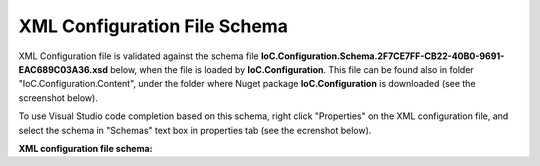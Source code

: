 =============================
XML Configuration File Schema
=============================

XML Configuration file is validated against the schema file **IoC.Configuration.Schema.2F7CE7FF-CB22-40B0-9691-EAC689C03A36.xsd** below, when the file is loaded by **IoC.Configuration**. This file can be found also in folder "IoC.Configuration.Content", under the folder where Nuget package **IoC.Configuration** is downloaded (see the screenshot below).

.. image:: ioc.configuration-files.jpg

To use Visual Studio code completion based on this schema, right click "Properties" on the XML configuration file, and select the schema in "Schemas" text box in properties tab (see the ecrenshot below).

.. image:: selecting-schema-in-vs.jpg

**XML configuration file schema:**

.. code-block:: xml
   :linenos:

        <?xml version="1.0" encoding="utf-8"?>
        <xs:schema attributeFormDefault="unqualified" elementFormDefault="qualified"
                   xmlns:xs="http://www.w3.org/2001/XMLSchema">
            <xs:simpleType name="scopeValues">
                <xs:restriction base="xs:string">
                    <!--The same object will be used for all service resolutions -->
                    <xs:enumeration value="singleton" />

                    <!--New object will be created per request-->
                    <xs:enumeration value="transient" />

                    <!--The same object will be created per scope lifetime., however different objects will be created in different lifetime scopes.-->
                    <xs:enumeration value="scopeLifetime" />
                </xs:restriction>
            </xs:simpleType>

            <xs:simpleType name="DateTimeType">
                <xs:restriction base="xs:string">
                    <xs:pattern
                        value="[0-9]{4}-(0[1-9]|1(0|1|2))-(0[1-9]|[1-2][0-9]|3[0-1]) ([0-1][0-9]|2[0-3]):([0-5][0-9]):([0-5][0-9]).([0-9]{3})" />
                </xs:restriction>
            </xs:simpleType>

            <xs:element name="double">
                <xs:complexType>
                    <xs:attribute name="name" use="required" type="xs:string" />
                    <xs:attribute name="value" use="required" type="xs:double" />
                </xs:complexType>
            </xs:element>

            <xs:element name="byte">
                <xs:complexType>
                    <xs:attribute name="name" use="required" type="xs:string" />
                    <xs:attribute name="value" use="required" type="xs:byte" />
                </xs:complexType>
            </xs:element>

            <xs:element name="int16">
                <xs:complexType>
                    <xs:attribute name="name" use="required" type="xs:string" />
                    <xs:attribute name="value" use="required" type="xs:short" />
                </xs:complexType>
            </xs:element>

            <xs:element name="int32">
                <xs:complexType>
                    <xs:attribute name="name" use="required" type="xs:string" />
                    <xs:attribute name="value" use="required" type="xs:int" />
                </xs:complexType>
            </xs:element>

            <xs:element name="int64">
                <xs:complexType>
                    <xs:attribute name="name" use="required" type="xs:string" />
                    <xs:attribute name="value" use="required" type="xs:long" />
                </xs:complexType>
            </xs:element>

            <xs:element name="boolean">
                <xs:complexType>
                    <xs:attribute name="name" use="required" type="xs:string" />
                    <xs:attribute name="value" use="required" type="xs:boolean" />
                </xs:complexType>
            </xs:element>

            <xs:element name="datetime">
                <xs:complexType>
                    <xs:attribute name="name" use="required" type="xs:string" />
                    <!--<xs:attribute name="value" use="required" type="xs:dateTime" />-->
                    <xs:attribute name="value" use="required" type="DateTimeType" />
                </xs:complexType>
            </xs:element>

            <xs:element name="string">
                <xs:complexType>
                    <xs:attribute name="name" use="required" type="xs:string" />
                    <xs:attribute name="value" use="required" type="xs:string" />
                </xs:complexType>
            </xs:element>

            <xs:element name="object">
                <xs:complexType>
                    <xs:attribute name="type" use="required" type="xs:string" />
                    <xs:attribute name="assembly" use="required" type="xs:string" />
                    <xs:attribute name="name" use="required" type="xs:string" />
                    <xs:attribute name="value" use="required" type="xs:string" />
                </xs:complexType>
            </xs:element>

            <xs:element name="injectedObject">
                <xs:complexType>
                    <xs:attribute name="type" use="required" type="xs:string" />
                    <xs:attribute name="assembly" use="required" type="xs:string" />
                    <xs:attribute name="name" use="required" type="xs:string" />
                </xs:complexType>
            </xs:element>

            <xs:complexType name="defaultValuesType">
                <xs:sequence minOccurs="0" maxOccurs="unbounded">
                    <xs:choice>
                        <xs:element ref="byte" minOccurs="1" maxOccurs="1" />
                        <xs:element ref="int16" minOccurs="1" maxOccurs="1" />
                        <xs:element ref="int32" minOccurs="1" maxOccurs="1" />
                        <xs:element ref="int64" minOccurs="1" maxOccurs="1" />
                        <xs:element ref="double" minOccurs="1" maxOccurs="1" />
                        <xs:element ref="boolean" minOccurs="1" maxOccurs="1" />
                        <xs:element ref="datetime" minOccurs="1" maxOccurs="1" />
                        <xs:element ref="string" minOccurs="1" maxOccurs="1" />
                    </xs:choice>
                </xs:sequence>
            </xs:complexType>

            <xs:complexType name="valuesType">
                <xs:sequence minOccurs="0" maxOccurs="unbounded">
                    <xs:choice>
                        <xs:element ref="byte" minOccurs="1" maxOccurs="1" />
                        <xs:element ref="int16" minOccurs="1" maxOccurs="1" />
                        <xs:element ref="int32" minOccurs="1" maxOccurs="1" />
                        <xs:element ref="int64" minOccurs="1" maxOccurs="1" />
                        <xs:element ref="double" minOccurs="1" maxOccurs="1" />
                        <xs:element ref="boolean" minOccurs="1" maxOccurs="1" />
                        <xs:element ref="datetime" minOccurs="1" maxOccurs="1" />
                        <xs:element ref="string" minOccurs="1" maxOccurs="1" />
                        <xs:element ref="object" minOccurs="1" maxOccurs="1" />
                    </xs:choice>
                </xs:sequence>
            </xs:complexType>

            <xs:complexType name="injectedValuesType">
                <xs:sequence minOccurs="0" maxOccurs="unbounded">
                    <xs:choice>
                        <xs:element ref="byte" minOccurs="1" maxOccurs="1" />
                        <xs:element ref="int16" minOccurs="1" maxOccurs="1" />
                        <xs:element ref="int32" minOccurs="1" maxOccurs="1" />
                        <xs:element ref="int64" minOccurs="1" maxOccurs="1" />
                        <xs:element ref="double" minOccurs="1" maxOccurs="1" />
                        <xs:element ref="boolean" minOccurs="1" maxOccurs="1" />
                        <xs:element ref="datetime" minOccurs="1" maxOccurs="1" />
                        <xs:element ref="string" minOccurs="1" maxOccurs="1" />
                        <xs:element ref="object" minOccurs="1" maxOccurs="1" />
                        <xs:element ref="injectedObject" minOccurs="1" maxOccurs="1" />
                    </xs:choice>
                </xs:sequence>
            </xs:complexType>

            <xs:element name="appDataDir">
                <xs:complexType>
                    <xs:attribute name="path" type="xs:string" use="required" />
                </xs:complexType>
            </xs:element>

            <xs:element name="plugins">
                <xs:complexType>
                    <xs:sequence>
                        <xs:element name="plugin" minOccurs="0" maxOccurs="unbounded">
                            <xs:complexType>
                                <xs:attribute name="name" type="xs:string" use="required" />
                                <xs:attribute name="enabled" type="xs:boolean" use="optional" default="true" />
                            </xs:complexType>
                        </xs:element>
                    </xs:sequence>
                    <xs:attribute name="pluginsDirPath" type="xs:string" use="optional" />
                </xs:complexType>
            </xs:element>

            <xs:element name="additionalAssemblyProbingPaths">
                <xs:complexType>
                    <xs:sequence>
                        <xs:element name="probingPath" minOccurs="0" maxOccurs="unbounded">
                            <xs:complexType>
                                <xs:attribute name="path" type="xs:string" use="required" />
                                <!--<xs:attribute name="enabled" type="xs:boolean" use="optional" default="true" />-->
                            </xs:complexType>
                        </xs:element>
                    </xs:sequence>
                </xs:complexType>
            </xs:element>

            <xs:element name="assemblies">
                <xs:complexType>
                    <xs:sequence>
                        <xs:element name="assembly" minOccurs="0" maxOccurs="unbounded">
                            <xs:complexType>
                                <xs:attribute name="name" type="xs:string" use="required" />
                                <xs:attribute name="alias" type="xs:string" use="required" />
                                <xs:attribute name="plugin" type="xs:string" use="optional" />
                                <!--<xs:attribute name="enabled" type="xs:boolean" use="optional" default="true" />-->
                                <xs:attribute name="loadAlways" type="xs:boolean" use="optional" default="false" />
                                <xs:attribute name="overrideDirectory" type="xs:string" use="optional" />
                            </xs:complexType>
                        </xs:element>
                    </xs:sequence>
                </xs:complexType>
            </xs:element>

            <xs:element name="parameterSerializer">
                <xs:complexType>
                    <xs:sequence>
                        <xs:element name="parameters" minOccurs="0" maxOccurs="1" type="defaultValuesType" />
                    </xs:sequence>
                    <xs:attribute name="type" type="xs:string" use="required" />
                    <xs:attribute name="assembly" type="xs:string" use="required" />
                </xs:complexType>
            </xs:element>

            <xs:element name="parameters" type="injectedValuesType">
            </xs:element>

            <xs:element name="injectedProperties" type="injectedValuesType">
            </xs:element>

            <xs:element name="parameterSerializers">
                <xs:complexType>
                    <xs:sequence>
                        <xs:element name="parameters" minOccurs="0" maxOccurs="1" type="defaultValuesType" />
                        <xs:element name="serializers">
                            <xs:complexType>
                                <xs:sequence>
                                    <xs:element ref="parameterSerializer" minOccurs="0" maxOccurs="unbounded" />
                                </xs:sequence>
                            </xs:complexType>
                        </xs:element>
                    </xs:sequence>
                    <xs:attribute name="serializerAggregatorType" type="xs:string" use="optional" />
                    <xs:attribute name="assembly" type="xs:string" use="optional" />
                </xs:complexType>
            </xs:element>

            <xs:element name="diManager">
                <xs:complexType>
                    <xs:sequence>
                        <xs:element name="parameters" minOccurs="0" maxOccurs="1" type="valuesType" />
                    </xs:sequence>

                    <xs:attribute name="name" type="xs:string" use="required" />
                    <xs:attribute name="type" type="xs:string" use="required" />
                    <xs:attribute name="assembly" type="xs:string" use="required" />
                </xs:complexType>
            </xs:element>

            <xs:element name="diManagers">
                <xs:complexType>
                    <xs:sequence>
                        <xs:element ref="diManager" minOccurs="1" maxOccurs="unbounded" />
                    </xs:sequence>
                    <xs:attribute name="activeDiManagerName" type="xs:string" use="required" />
                </xs:complexType>
            </xs:element>


            <xs:element name="settings" type="valuesType">
            </xs:element>

            <xs:element name="settingsRequestor">
                <xs:complexType>
                    <xs:sequence>
                        <xs:element ref="parameters" minOccurs="0" maxOccurs="1" />
                    </xs:sequence>
                    <xs:attribute name="type" type="xs:string" use="required" />
                    <xs:attribute name="assembly" type="xs:string" use="required" />
                </xs:complexType>
            </xs:element>

            <xs:element name="modules">
                <xs:complexType>
                    <xs:sequence>
                        <xs:element name="module" minOccurs="0" maxOccurs="unbounded">
                            <xs:complexType>
                                <xs:sequence>
                                    <xs:element name="parameters" minOccurs="0" maxOccurs="1" type="valuesType" />
                                </xs:sequence>
                                <xs:attribute name="type" type="xs:string" use="required" />
                                <xs:attribute name="assembly" type="xs:string" use="required" />
                                <xs:attribute name="enabled" type="xs:boolean" use="optional" default="true" />
                            </xs:complexType>
                        </xs:element>
                    </xs:sequence>
                </xs:complexType>
            </xs:element>

            <xs:element name="implementation">
                <xs:complexType>
                    <xs:sequence>
                        <xs:element ref="parameters" minOccurs="0" maxOccurs="1" />
                        <xs:element ref="injectedProperties" minOccurs="0" maxOccurs="1" />
                    </xs:sequence>
                    <xs:attribute name="type" type="xs:string" use="required" />
                    <xs:attribute name="assembly" type="xs:string" use="required" />
                    <xs:attribute name="scope" type="scopeValues" use="required" />
                </xs:complexType>
            </xs:element>

            <xs:element name="service">
                <xs:complexType>
                    <xs:sequence>
                        <xs:element ref="implementation" minOccurs="1" maxOccurs="unbounded" />
                    </xs:sequence>

                    <xs:attribute name="type" type="xs:string" use="required" />
                    <xs:attribute name="assembly" type="xs:string" use="required" />
                    <xs:attribute name="registerIfNotRegistered" type="xs:boolean" default="false" use="optional" />
                </xs:complexType>
            </xs:element>

            <xs:element name="selfBoundService">
                <xs:complexType>
                    <xs:sequence>
                        <xs:element ref="parameters" minOccurs="0" maxOccurs="1" />
                        <xs:element ref="injectedProperties" minOccurs="0" maxOccurs="1" />
                    </xs:sequence>

                    <xs:attribute name="type" type="xs:string" use="required" />
                    <xs:attribute name="assembly" type="xs:string" use="required" />
                    <xs:attribute name="scope" type="scopeValues" use="required" />
                    <xs:attribute name="registerIfNotRegistered" type="xs:boolean" default="false" use="optional" />
                </xs:complexType>
            </xs:element>

            <xs:element name="services">
                <xs:complexType>
                    <xs:sequence minOccurs="0" maxOccurs="unbounded">
                        <xs:choice>
                            <xs:element ref="service" minOccurs="1" maxOccurs="1" />
                            <xs:element ref="selfBoundService" minOccurs="1" maxOccurs="1" />
                        </xs:choice>
                    </xs:sequence>
                </xs:complexType>
            </xs:element>

            <xs:element name="typeFactory">
                <xs:complexType>
                    <xs:sequence>
                        <xs:element name="if" minOccurs="0" maxOccurs="unbounded">
                            <xs:complexType>
                                <xs:sequence>
                                    <xs:element name="returnedType" minOccurs="1" maxOccurs="unbounded">
                                        <xs:complexType>
                                            <xs:attribute name="type" type="xs:string" use="required" />
                                            <xs:attribute name="assembly" type="xs:string" use="required" />
                                        </xs:complexType>
                                    </xs:element>
                                </xs:sequence>
                                <xs:attribute name="parameter1" type="xs:string" use="required" />
                                <xs:attribute name="parameter2" type="xs:string" use="optional" />
                                <xs:attribute name="parameter3" type="xs:string" use="optional" />
                                <xs:attribute name="parameter4" type="xs:string" use="optional" />
                                <xs:attribute name="parameter5" type="xs:string" use="optional" />
                                <xs:attribute name="parameter6" type="xs:string" use="optional" />
                                <xs:attribute name="parameter7" type="xs:string" use="optional" />
                                <xs:attribute name="parameter8" type="xs:string" use="optional" />
                                <xs:attribute name="parameter9" type="xs:string" use="optional" />
                                <xs:attribute name="parameter10" type="xs:string" use="optional" />
                            </xs:complexType>
                        </xs:element>
                        <xs:element name="default" minOccurs="1" maxOccurs="1">
                            <xs:complexType>
                                <xs:sequence>
                                    <xs:element name="returnedType" minOccurs="1" maxOccurs="unbounded">
                                        <xs:complexType>
                                            <xs:attribute name="type" type="xs:string" use="required" />
                                            <xs:attribute name="assembly" type="xs:string" use="required" />
                                        </xs:complexType>
                                    </xs:element>
                                </xs:sequence>
                            </xs:complexType>
                        </xs:element>
                    </xs:sequence>
                    <xs:attribute name="interface" type="xs:string" use="required" />
                    <xs:attribute name="assembly" type="xs:string" use="required" />
                </xs:complexType>
            </xs:element>

            <xs:element name="autoGeneratedServices">
                <xs:complexType>
                    <xs:sequence>
                        <xs:element ref="typeFactory" minOccurs="0" maxOccurs="unbounded" />
                    </xs:sequence>
                </xs:complexType>
            </xs:element>

            <xs:element name="dependencyInjection">
                <xs:complexType>
                    <xs:sequence>
                        <xs:element ref="modules" minOccurs="1" maxOccurs="1" />
                        <xs:element ref="services" minOccurs="1" maxOccurs="1" />
                        <xs:element ref="autoGeneratedServices" minOccurs="1" maxOccurs="1" />
                    </xs:sequence>
                </xs:complexType>
            </xs:element>

            <xs:element name="startupAction">
                <xs:complexType>
                    <xs:sequence>
                        <xs:element ref="parameters" minOccurs="0" maxOccurs="1" />
                        <xs:element ref="injectedProperties" minOccurs="0" maxOccurs="1" />
                    </xs:sequence>
                    <xs:attribute name="type" type="xs:string" use="required" />
                    <xs:attribute name="assembly" type="xs:string" use="required" />
                </xs:complexType>
            </xs:element>

            <xs:element name="startupActions">
                <xs:complexType>
                    <xs:sequence>
                        <xs:element ref="startupAction" minOccurs="0" maxOccurs="unbounded" />
                    </xs:sequence>
                </xs:complexType>
            </xs:element>

            <xs:element name="pluginImplementation">
                <xs:complexType>
                    <xs:sequence>
                        <xs:element ref="parameters" minOccurs="0" maxOccurs="1" />
                        <xs:element ref="injectedProperties" minOccurs="0" maxOccurs="1" />
                    </xs:sequence>
                    <xs:attribute name="type" type="xs:string" use="required" />
                    <xs:attribute name="assembly" type="xs:string" use="required" />
                </xs:complexType>
            </xs:element>

            <xs:element name="pluginSetup">
                <xs:complexType>
                    <xs:sequence>
                        <xs:element ref="pluginImplementation" minOccurs="1" maxOccurs="1" />
                        <xs:element ref="settings" minOccurs="1" maxOccurs="1" />
                        <xs:element ref="dependencyInjection" minOccurs="1" maxOccurs="1" />
                    </xs:sequence>

                    <xs:attribute name="plugin" type="xs:string" use="required" />
                </xs:complexType>

            </xs:element>

            <xs:element name="pluginsSetup">
                <xs:complexType>
                    <xs:sequence>
                        <xs:element ref="pluginSetup" minOccurs="0" maxOccurs="unbounded" />
                    </xs:sequence>
                </xs:complexType>
            </xs:element>

            <xs:element name="iocConfiguration">
                <xs:complexType>
                    <xs:sequence>
                        <xs:element ref="appDataDir" minOccurs="1" maxOccurs="1" />
                        <xs:element ref="plugins" minOccurs="1" maxOccurs="1" />
                        <xs:element ref="additionalAssemblyProbingPaths" minOccurs="1" maxOccurs="1" />
                        <xs:element ref="assemblies" minOccurs="1" maxOccurs="1" />
                        <xs:element ref="parameterSerializers" minOccurs="1" maxOccurs="1" />
                        <xs:element ref="diManagers" minOccurs="1" maxOccurs="1" />
                        <xs:element ref="settingsRequestor" minOccurs="0" maxOccurs="1" />
                        <xs:element ref="settings" minOccurs="1" maxOccurs="1" />
                        <xs:element ref="dependencyInjection" minOccurs="1" maxOccurs="1" />
                        <xs:element ref="startupActions" minOccurs="1" maxOccurs="1" />
                        <xs:element ref="pluginsSetup" minOccurs="1" maxOccurs="1" />
                    </xs:sequence>
                </xs:complexType>
            </xs:element>
        </xs:schema>